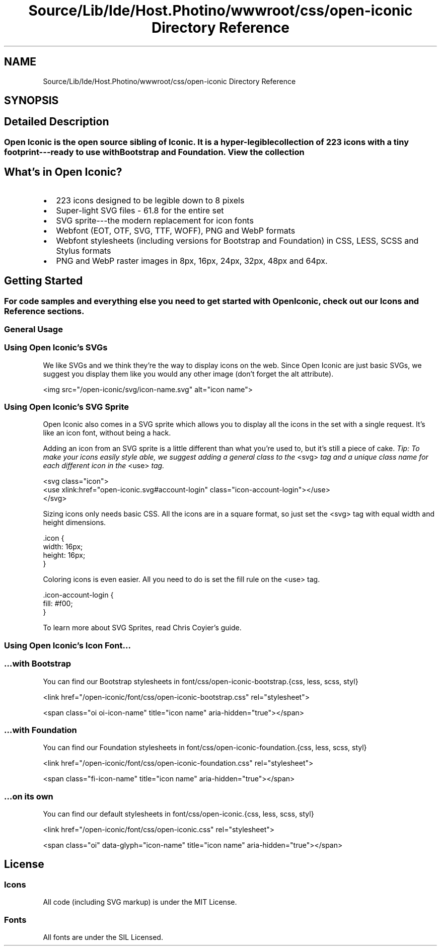 .TH "Source/Lib/Ide/Host.Photino/wwwroot/css/open-iconic Directory Reference" 3 "Version 1.0.0" "Luthetus.Ide" \" -*- nroff -*-
.ad l
.nh
.SH NAME
Source/Lib/Ide/Host.Photino/wwwroot/css/open-iconic Directory Reference
.SH SYNOPSIS
.br
.PP
.SH "Detailed Description"
.PP 

.SS "Open Iconic is the open source sibling of \fRIconic\fP\&. It is a hyper-legible collection of 223 icons with a tiny footprint---ready to use with Bootstrap and Foundation\&. \fRView the collection\fP"
.SH "What's in Open Iconic?"
.PP
.IP "\(bu" 2
223 icons designed to be legible down to 8 pixels
.IP "\(bu" 2
Super-light SVG files - 61\&.8 for the entire set
.IP "\(bu" 2
SVG sprite---the modern replacement for icon fonts
.IP "\(bu" 2
Webfont (EOT, OTF, SVG, TTF, WOFF), PNG and WebP formats
.IP "\(bu" 2
Webfont stylesheets (including versions for Bootstrap and Foundation) in CSS, LESS, SCSS and Stylus formats
.IP "\(bu" 2
PNG and WebP raster images in 8px, 16px, 24px, 32px, 48px and 64px\&.
.PP
.SH "Getting Started"
.PP
.SS "For code samples and everything else you need to get started with Open Iconic, check out our \fRIcons\fP and \fRReference\fP sections\&."
.SS "General Usage"
.SS "Using Open Iconic's SVGs"
We like SVGs and we think they're the way to display icons on the web\&. Since Open Iconic are just basic SVGs, we suggest you display them like you would any other image (don't forget the \fRalt\fP attribute)\&.

.PP
.PP
.nf
<img src="/open\-iconic/svg/icon\-name\&.svg" alt="icon name">
.fi
.PP
.SS "Using Open Iconic's SVG Sprite"
Open Iconic also comes in a SVG sprite which allows you to display all the icons in the set with a single request\&. It's like an icon font, without being a hack\&.

.PP
Adding an icon from an SVG sprite is a little different than what you're used to, but it's still a piece of cake\&. \fITip: To make your icons easily style able, we suggest adding a general class to the\fP \fR<svg>\fP \fItag and a unique class name for each different icon in the\fP \fR<use>\fP \fItag\&.\fP 
.br

.PP
.PP
.nf
<svg class="icon">
  <use xlink:href="open\-iconic\&.svg#account\-login" class="icon\-account\-login"></use>
</svg>
.fi
.PP

.PP
Sizing icons only needs basic CSS\&. All the icons are in a square format, so just set the \fR<svg>\fP tag with equal width and height dimensions\&.

.PP
.PP
.nf
\&.icon {
  width: 16px;
  height: 16px;
}
.fi
.PP

.PP
Coloring icons is even easier\&. All you need to do is set the \fRfill\fP rule on the \fR<use>\fP tag\&.

.PP
.PP
.nf
\&.icon\-account\-login {
  fill: #f00;
}
.fi
.PP

.PP
To learn more about SVG Sprites, read \fRChris Coyier's guide\fP\&.
.SS "Using Open Iconic's Icon Font\&.\&.\&."
.SS "…with Bootstrap"
You can find our Bootstrap stylesheets in \fRfont/css/open-iconic-bootstrap\&.{css, less, scss, styl}\fP

.PP
.PP
.nf
<link href="/open\-iconic/font/css/open\-iconic\-bootstrap\&.css" rel="stylesheet">
.fi
.PP

.PP
.PP
.nf
<span class="oi oi\-icon\-name" title="icon name" aria\-hidden="true"></span>
.fi
.PP
.SS "…with Foundation"
You can find our Foundation stylesheets in \fRfont/css/open-iconic-foundation\&.{css, less, scss, styl}\fP

.PP
.PP
.nf
<link href="/open\-iconic/font/css/open\-iconic\-foundation\&.css" rel="stylesheet">
.fi
.PP

.PP
.PP
.nf
<span class="fi\-icon\-name" title="icon name" aria\-hidden="true"></span>
.fi
.PP
.SS "…on its own"
You can find our default stylesheets in \fRfont/css/open-iconic\&.{css, less, scss, styl}\fP

.PP
.PP
.nf
<link href="/open\-iconic/font/css/open\-iconic\&.css" rel="stylesheet">
.fi
.PP

.PP
.PP
.nf
<span class="oi" data\-glyph="icon\-name" title="icon name" aria\-hidden="true"></span>
.fi
.PP
.SH "License"
.PP
.SS "Icons"
All code (including SVG markup) is under the \fRMIT License\fP\&.
.SS "Fonts"
All fonts are under the \fRSIL Licensed\fP\&. 
